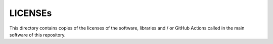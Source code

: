 .. --------------------- GNU General Public License 3.0 --------------------- ..
..                                                                            ..
.. Copyright (C) 2022─2023 Kevin Matthes                                      ..
..                                                                            ..
.. This program is free software: you can redistribute it and/or modify       ..
.. it under the terms of the GNU General Public License as published by       ..
.. the Free Software Foundation, either version 3 of the License, or          ..
.. (at your option) any later version.                                        ..
..                                                                            ..
.. This program is distributed in the hope that it will be useful,            ..
.. but WITHOUT ANY WARRANTY; without even the implied warranty of             ..
.. MERCHANTABILITY or FITNESS FOR A PARTICULAR PURPOSE.  See the              ..
.. GNU General Public License for more details.                               ..
..                                                                            ..
.. You should have received a copy of the GNU General Public License          ..
.. along with this program.  If not, see <https://www.gnu.org/licenses/>.     ..
..                                                                            ..
.. -------------------------------------------------------------------------- ..

.. -------------------------------------------------------------------------- ..
..
..  AUTHOR      Kevin Matthes
..  BRIEF       The development history of this project.
..  COPYRIGHT   GPL-3.0
..  DATE        2022─2023
..  FILE        README.rst
..  NOTE        See `LICENSE' for full license.
..              See `README.md' for project details.
..
.. -------------------------------------------------------------------------- ..

.. -------------------------------------------------------------------------- ..
..
..
.. -------------------------------------------------------------------------- ..

LICENSEs
========

This directory contains copies of the licenses of the software, libraries and /
or GitHub Actions called in the main software of this repository.

.. -------------------------------------------------------------------------- ..
